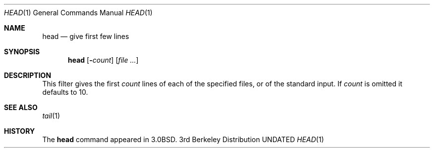 .\" Copyright (c) 1980, 1990 The Regents of the University of California.
.\" All rights reserved.
.\"
.\" %sccs.include.redist.roff%
.\"
.\"	@(#)head.1	6.6 (Berkeley) 7/24/91
.\"
.Dd 
.Dt HEAD 1
.Os BSD 3
.Sh NAME
.Nm head
.Nd give first few lines
.Sh SYNOPSIS
.Nm head
.Op Fl Ns Ar count
.Op Ar
.Sh DESCRIPTION
This filter gives the first
.Ar count
lines of each of the specified files, or of the standard input.
If
.Ar count
is omitted it defaults to
10.
.Sh SEE ALSO
.Xr tail 1
.Sh HISTORY
The
.Nm head
command appeared in
.Bx 3.0 .
